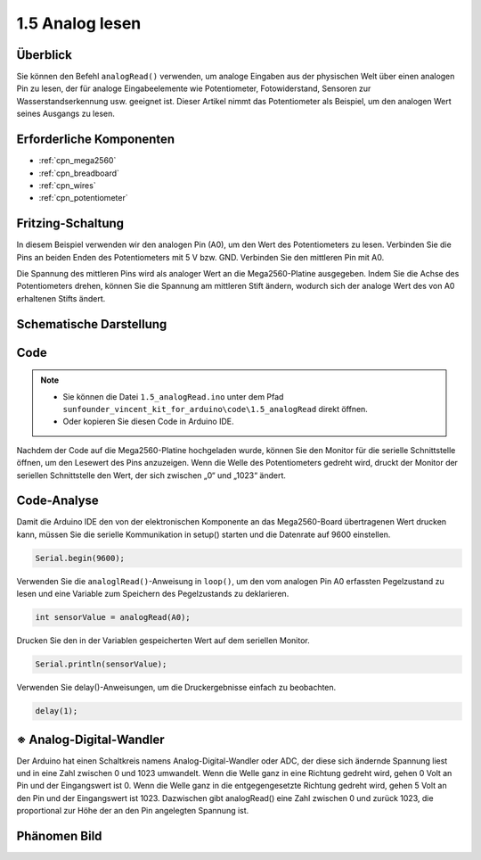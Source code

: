.. _ar_analog_read:

1.5 Analog lesen
========================

Überblick
------------

Sie können den Befehl ``analogRead()`` verwenden, um analoge Eingaben aus der physischen Welt über einen analogen Pin zu lesen, der für analoge Eingabeelemente wie Potentiometer, Fotowiderstand, Sensoren zur Wasserstandserkennung usw. geeignet ist. Dieser Artikel nimmt das Potentiometer als Beispiel, um den analogen Wert seines Ausgangs zu lesen.

Erforderliche Komponenten
---------------------------------

.. image:: img/list_1.5.png

* :ref:`cpn_mega2560`
* :ref:`cpn_breadboard`
* :ref:`cpn_wires`
* :ref:`cpn_potentiometer`

Fritzing-Schaltung
--------------------

In diesem Beispiel verwenden wir den analogen Pin (A0), um den Wert des Potentiometers zu lesen. Verbinden Sie die Pins an beiden Enden des Potentiometers mit 5 V bzw. GND. Verbinden Sie den mittleren Pin mit A0.

Die Spannung des mittleren Pins wird als analoger Wert an die Mega2560-Platine ausgegeben. Indem Sie die Achse des Potentiometers drehen, können Sie die Spannung am mittleren Stift ändern, wodurch sich der analoge Wert des von A0 erhaltenen Stifts ändert.

.. image:: img/image45.png


Schematische Darstellung
--------------------------------

.. image:: img/image406.png


Code
----

.. note::

    * Sie können die Datei ``1.5_analogRead.ino`` unter dem Pfad ``sunfounder_vincent_kit_for_arduino\code\1.5_analogRead`` direkt öffnen.
    * Oder kopieren Sie diesen Code in Arduino IDE. 


.. raw:: html

    <iframe src=https://create.arduino.cc/editor/sunfounder01/5003d35b-2bb2-47ec-9a87-cf259311c8c5/preview?embed style="height:510px;width:100%;margin:10px 0" frameborder=0></iframe>

Nachdem der Code auf die Mega2560-Platine hochgeladen wurde, können Sie den Monitor für die serielle Schnittstelle öffnen, um den Lesewert des Pins anzuzeigen. Wenn die Welle des Potentiometers gedreht wird, druckt der Monitor der seriellen Schnittstelle den Wert, der sich zwischen „0“ und „1023“ ändert.

Code-Analyse
----------------

Damit die Arduino IDE den von der elektronischen Komponente an das Mega2560-Board übertragenen Wert drucken kann, müssen Sie die serielle Kommunikation in setup() starten und die Datenrate auf 9600 einstellen.

.. code-block:: arduino

    Serial.begin(9600);

Verwenden Sie die ``analoglRead()``-Anweisung in ``loop()``, um den vom analogen Pin A0 erfassten Pegelzustand zu lesen und eine Variable zum Speichern des Pegelzustands zu deklarieren.

.. code-block:: arduino

    int sensorValue = analogRead(A0);

Drucken Sie den in der Variablen gespeicherten Wert auf dem seriellen Monitor.

.. code-block:: arduino

    Serial.println(sensorValue);

Verwenden Sie delay()-Anweisungen, um die Druckergebnisse einfach zu beobachten.

.. code-block:: arduino

    delay(1);

※ Analog-Digital-Wandler
---------------------------------

Der Arduino hat einen Schaltkreis namens Analog-Digital-Wandler oder ADC, der diese sich ändernde Spannung liest und in eine Zahl zwischen 0 und 1023 umwandelt. Wenn die Welle ganz in eine Richtung gedreht wird, gehen 0 Volt an Pin und der Eingangswert ist 0. Wenn die Welle ganz in die entgegengesetzte Richtung gedreht wird, gehen 5 Volt an den Pin und der Eingangswert ist 1023. Dazwischen gibt analogRead() eine Zahl zwischen 0 und zurück 1023, die proportional zur Höhe der an den Pin angelegten Spannung ist.

Phänomen Bild
------------------

.. image:: img/image47.jpeg